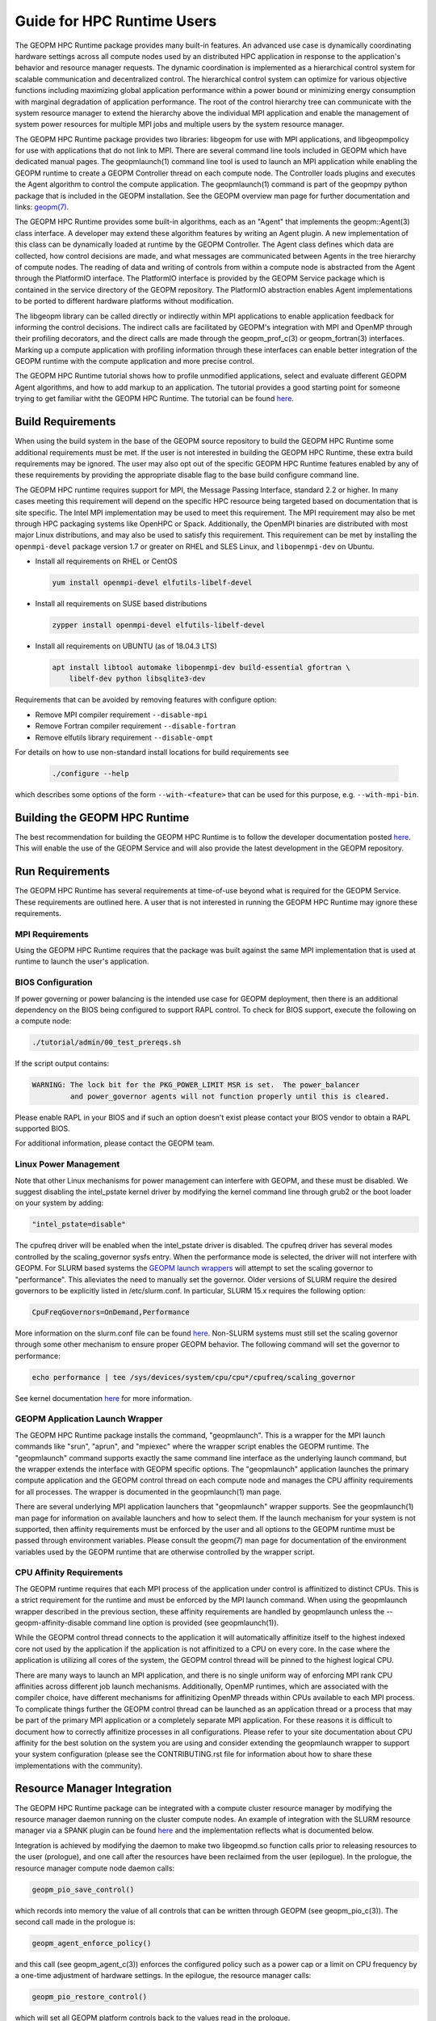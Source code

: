 
Guide for HPC Runtime Users
===========================

The GEOPM HPC Runtime package provides many built-in features.  An
advanced use case is dynamically coordinating hardware settings across
all compute nodes used by an distributed HPC application in response
to the application's behavior and resource manager requests.  The
dynamic coordination is implemented as a hierarchical control system
for scalable communication and decentralized control. The hierarchical
control system can optimize for various objective functions including
maximizing global application performance within a power bound or
minimizing energy consumption with marginal degradation of application
performance.  The root of the control hierarchy tree can communicate
with the system resource manager to extend the hierarchy above the
individual MPI application and enable the management of system power
resources for multiple MPI jobs and multiple users by the system
resource manager.

The GEOPM HPC Runtime package provides two libraries: libgeopm for use
with MPI applications, and libgeopmpolicy for use with applications
that do not link to MPI.  There are several command line tools
included in GEOPM which have dedicated manual pages.  The
geopmlaunch(1) command line tool is used to launch an MPI application
while enabling the GEOPM runtime to create a GEOPM Controller thread
on each compute node.  The Controller loads plugins and executes the
Agent algorithm to control the compute application.  The
geopmlaunch(1) command is part of the geopmpy python package that is
included in the GEOPM installation.  See the GEOPM overview man page
for further documentation and links:
`geopm(7) <https://geopm.github.io/man/geopm.7.html>`_.

The GEOPM HPC Runtime provides some built-in algorithms, each as an
"Agent" that implements the geopm::Agent(3) class interface.
A developer may extend these algorithm features by writing an Agent
plugin.  A new implementation of this class can be dynamically loaded
at runtime by the GEOPM Controller.  The Agent class defines which
data are collected, how control decisions are made, and what messages
are communicated between Agents in the tree hierarchy of compute
nodes.  The reading of data and writing of controls from within a
compute node is abstracted from the Agent through the PlatformIO
interface.  The PlatformIO interface is provided by the GEOPM Service
package which is contained in the service directory of the GEOPM
repository.  The PlatformIO abstraction enables Agent implementations
to be ported to different hardware platforms without modification.

The libgeopm library can be called directly or indirectly within MPI
applications to enable application feedback for informing the control
decisions.  The indirect calls are facilitated by GEOPM's integration
with MPI and OpenMP through their profiling decorators, and the direct
calls are made through the geopm_prof_c(3) or geopm_fortran(3)
interfaces.  Marking up a compute application with profiling
information through these interfaces can enable better integration of
the GEOPM runtime with the compute application and more precise
control.

The GEOPM HPC Runtime tutorial shows how to profile unmodified
applications, select and evaluate different GEOPM Agent algorithms,
and how to add markup to an application.  The tutorial provides a good
starting point for someone trying to get familiar witht the GEOPM HPC
Runtime.  The tutorial can be found
`here <https://github.com/geopm/geopm/tree/dev/tutorial>`__.



Build Requirements
------------------

When using the build system in the base of the GEOPM source repository
to build the GEOPM HPC Runtime some additional requirements must be
met.  If the user is not interested in building the GEOPM HPC Runtime,
these extra build requirements may be ignored.  The user may also opt
out of the specific GEOPM HPC Runtime features enabled by any of these
requirements by providing the appropriate disable flag to the base
build configure command line.

The GEOPM HPC runtime requires support for MPI, the Message Passing
Interface, standard 2.2 or higher.  In many cases meeting this
requirement will depend on the specific HPC resource being targeted
based on documentation that is site specific.  The Intel MPI
implementation may be used to meet this requirement.  The MPI
requirement may also be met through HPC packaging systems like OpenHPC
or Spack.  Additionally, the OpenMPI binaries are distributed with
most major Linux distributions, and may also be used to satisfy this
requirement.  This requirement can be met by installing the
``openmpi-devel`` package version 1.7 or greater on RHEL and SLES
Linux, and ``libopenmpi-dev`` on Ubuntu.

* Install all requirements on RHEL or CentOS

  .. code-block:: bash

      yum install openmpi-devel elfutils-libelf-devel


* Install all requirements on SUSE based distributions

  .. code-block:: bash

      zypper install openmpi-devel elfutils-libelf-devel


* Install all requirements on UBUNTU (as of 18.04.3 LTS)

  .. code-block:: bash

      apt install libtool automake libopenmpi-dev build-essential gfortran \
          libelf-dev python libsqlite3-dev


Requirements that can be avoided by removing features with configure
option:

* Remove MPI compiler requirement
  ``--disable-mpi``

* Remove Fortran compiler requirement
  ``--disable-fortran``

* Remove elfutils library requirement
  ``--disable-ompt``


For details on how to use non-standard install locations for build
requirements see

  .. code-block:: bash

    ./configure --help


which describes some options of the form ``--with-<feature>`` that can
be used for this purpose, e.g. ``--with-mpi-bin``.


Building the GEOPM HPC Runtime
------------------------------

The best recommendation for building the GEOPM HPC Runtime is to follow
the developer documentation posted
`here <https://geopm.github.io/geopmpy/devel.html>`__.  This will
enable the use of the GEOPM Service and will also provide the latest
development in the GEOPM repository.


Run Requirements
----------------

The GEOPM HPC Runtime has several requirements at time-of-use beyond
what is required for the GEOPM Service.  These requirements are
outlined here.  A user that is not interested in running the GEOPM HPC
Runtime may ignore these requirements.


MPI Requirements
^^^^^^^^^^^^^^^^

Using the GEOPM HPC Runtime requires that the package was built
against the same MPI implementation that is used at runtime to launch
the user's application.


BIOS Configuration
^^^^^^^^^^^^^^^^^^

If power governing or power balancing is the intended use case
for GEOPM deployment, then there is an additional dependency on
the BIOS being configured to support RAPL control. To check for
BIOS support, execute the following on a compute node:

.. code-block:: bash

    ./tutorial/admin/00_test_prereqs.sh


If the script output contains:

.. code-block::

    WARNING: The lock bit for the PKG_POWER_LIMIT MSR is set.  The power_balancer
             and power_governor agents will not function properly until this is cleared.


Please enable RAPL in your BIOS and if such an option doesn't exist please
contact your BIOS vendor to obtain a RAPL supported BIOS.

For additional information, please contact the GEOPM team.


Linux Power Management
^^^^^^^^^^^^^^^^^^^^^^

Note that other Linux mechanisms for power management can interfere
with GEOPM, and these must be disabled.  We suggest disabling the
intel_pstate kernel driver by modifying the kernel command line
through grub2 or the boot loader on your system by adding:

.. code-block:: bash

   "intel_pstate=disable"


The cpufreq driver will be enabled when the intel_pstate driver is
disabled.  The cpufreq driver has several modes controlled by the
scaling_governor sysfs entry.  When the performance mode is selected,
the driver will not interfere with GEOPM.  For SLURM based systems the
`GEOPM launch wrappers <#geopm-mpi-launch-wrapper>`_ will attempt to set
the scaling governor to "performance".  This alleviates the need to
manually set the governor.  Older versions of SLURM require the
desired governors to be explicitly listed in /etc/slurm.conf.  In
particular, SLURM 15.x requires the following option:

.. code-block:: bash

   CpuFreqGovernors=OnDemand,Performance


More information on the slurm.conf file can be found
`here <https://slurm.schedmd.com/slurm.conf.html>`__.
Non-SLURM systems must still set the scaling governor through some
other mechanism to ensure proper GEOPM behavior.  The following
command will set the governor to performance:

.. code-block:: bash

   echo performance | tee /sys/devices/system/cpu/cpu*/cpufreq/scaling_governor


See kernel documentation
`here <https://www.kernel.org/doc/Documentation/cpu-freq/governors.txt>`__
for more information.


GEOPM Application Launch Wrapper
^^^^^^^^^^^^^^^^^^^^^^^^^^^^^^^^

The GEOPM HPC Runtime package installs the command, "geopmlaunch".
This is a wrapper for the MPI launch commands like "srun", "aprun",
and "mpiexec" where the wrapper script enables the GEOPM runtime.  The
"geopmlaunch" command supports exactly the same command line interface
as the underlying launch command, but the wrapper extends the
interface with GEOPM specific options.  The "geopmlaunch" application
launches the primary compute application and the GEOPM control thread
on each compute node and manages the CPU affinity requirements for all
processes.  The wrapper is documented in the geopmlaunch(1) man page.

There are several underlying MPI application launchers that
"geopmlaunch" wrapper supports.  See the geopmlaunch(1) man page for
information on available launchers and how to select them.  If the
launch mechanism for your system is not supported, then affinity
requirements must be enforced by the user and all options to the GEOPM
runtime must be passed through environment variables.  Please consult
the geopm(7) man page for documentation of the environment variables
used by the GEOPM runtime that are otherwise controlled by the wrapper
script.

CPU Affinity Requirements
^^^^^^^^^^^^^^^^^^^^^^^^^

The GEOPM runtime requires that each MPI process of the application
under control is affinitized to distinct CPUs.  This is a strict
requirement for the runtime and must be enforced by the MPI launch
command.  When using the geopmlaunch wrapper described in the previous
section, these affinity requirements are handled by geopmlaunch unless
the --geopm-affinity-disable command line option is provided (see
geopmlaunch(1)).

While the GEOPM control thread connects to the application it will
automatically affinitize itself to the highest indexed core not used
by the application if the application is not affinitized to a CPU on
every core.  In the case where the application is utilizing all cores
of the system, the GEOPM control thread will be pinned to the highest
logical CPU.

There are many ways to launch an MPI application, and there is no
single uniform way of enforcing MPI rank CPU affinities across
different job launch mechanisms.  Additionally, OpenMP runtimes, which
are associated with the compiler choice, have different mechanisms for
affinitizing OpenMP threads within CPUs available to each MPI process.
To complicate things further the GEOPM control thread can be launched
as an application thread or a process that may be part of the primary
MPI application or a completely separate MPI application.  For these
reasons it is difficult to document how to correctly affinitize
processes in all configurations.  Please refer to your site
documentation about CPU affinity for the best solution on the system
you are using and consider extending the geopmlaunch wrapper to
support your system configuration (please see the CONTRIBUTING.rst file
for information about how to share these implementations with the
community).

Resource Manager Integration
----------------------------

The GEOPM HPC Runtime package can be integrated with a compute cluster
resource manager by modifying the resource manager daemon running on
the cluster compute nodes.  An example of integration with the SLURM
resource manager via a SPANK plugin can be found
`here <https://github.com/geopm/geopm-slurm>`__ and the implementation
reflects what is documented below.

Integration is achieved by modifying the daemon to make two
libgeopmd.so function calls prior to releasing resources to the
user (prologue), and one call after the resources have been reclaimed
from the user (epilogue).  In the prologue, the resource manager
compute node daemon calls:

.. code-block:: C

   geopm_pio_save_control()


which records into memory the value of all controls that can be
written through GEOPM (see geopm_pio_c(3)).  The second call made in
the prologue is:

.. code-block:: C

   geopm_agent_enforce_policy()


and this call (see geopm_agent_c(3)) enforces the configured policy
such as a power cap or a limit on CPU frequency by a one-time
adjustment of hardware settings.  In the epilogue, the resource
manager calls:

.. code-block:: C

   geopm_pio_restore_control()


which will set all GEOPM platform controls back to the values read in
the prologue.

The configuration of the policy enforced in the prologue is controlled
by the two files:

.. code-block:: bash

   /etc/geopm/environment-default.json
   /etc/geopm/environment-override.json


which are JSON objects mapping GEOPM environment variable strings to
string values.  The default configuration file controls values used
when a GEOPM variable is not set in the calling environment.  The
override configuration file enforces values for GEOPM variables
regardless of what is specified in the calling environment.  The list
of all GEOPM environment variables can be found in the geopm(7) man
page.  The two GEOPM environment variables used by
geopm_agent_enforce_policy() are "GEOPM_AGENT" and "GEOPM_POLICY".
Note that it is expected that /etc is mounted on a node-local file
system, so the geopm configuration files are typically part of the
compute node boot image.  Also note that the "GEOPM_POLICY" value
specifies a path to another JSON file which may be located on a
shared file system, and this second file controls the values enforced
(e.g. power cap value in Watts, or CPU frequency value in Hz).

When configuring a cluster to use GEOPM as the site-wide power
management solution, it is expected that one agent algorithm with one
policy will be applied to all compute nodes within a queue partition.
The system administrator selects the agent based on the site
requirements.  If the site requires that the average CPU power draw
per compute node remains under a cap across the system, then they
would choose the power_balancer agent (see
geopm_agent_power_balancer(7)).  If saving as much energy as possible
with a limited impact on performance is the site requirement, then the
energy_efficient agent would be selected (see
geopm_agent_energy_efficient(7)).  If the site would like to restrict
applications to run below a particular CPU frequency unless they are
executing a high priority optimized subroutine that has been granted
permission by the site administration to run at an elevated CPU
frequency, they would choose the frequency_map agent (see
geopm_agent_frequency_map(7)).  There is also the option for a site
specific custom agent plugin to be deployed.  In all of these use
cases, calling geopm_agent_enforce_policy() prior to releasing compute
node resources to the end user will enforce static limits to power or
CPU frequency, and these will impact all user applications.  In order
to leverage the dynamic runtime features of GEOPM, the user must
opt-in by launching their MPI application with the geopmlaunch(1)
command line tool.

The following example shows how a system administrator would configure
a system to use the power_balancer agent.  This use case will enforce
a static power limit for applications which do not use geopmlaunch(),
and will optimize power limits to balance performance when
geopmlaunch() is used.  First, the system administrator creates the
following JSON object in the boot image of the compute node in the
path "/etc/geopm/environment-override.json":

.. code-block:: json

   {"GEOPM_AGENT": "power_balancer",
    "GEOPM_POLICY": "/shared_fs/config/geopm_power_balancer.json"}


Note that the "POWER_PACKAGE_LIMIT_TOTAL" value controlling the limit
is specified in a secondary JSON file "geopm_power_balancer.json" that
may be located on a shared file system and can be created with the
geopmagent(1) command line tool.  Locating the policy file on the
shared file system enables the limit to be modified without changing
the compute node boot image.  Changing the policy value will impact
all subsequently launched GEOPM processes, but it will not change the
behavior of already running GEOPM control processes.
